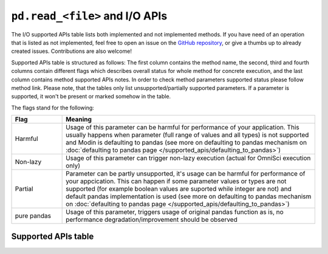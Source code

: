 ``pd.read_<file>`` and I/O APIs
=================================

The I/O supported APIs table lists both implemented and not implemented methods.
If you have need of an operation that is listed as not implemented, feel free to open an
issue on the `GitHub repository`_, or give a thumbs up to already created issues. Contributions
are also welcome!

Supported APIs table is structured as follows: The first column contains the method name,
the second, third and fourth columns contain different flags which describes overall status for
whole method for concrete execution, and the last column contains method supported APIs
notes. In order to check method parameters supported status please follow method link. Please note,
that the tables only list unsupported/partially supported parameters. If a parameter is supported,
it won't be present or marked somehow in the table.

The flags stand for the following:

.. table::
   :widths: 1, 5

   +-------------+-----------------------------------------------------------------------------------------------+
   | Flag        | Meaning                                                                                       |
   +=============+===============================================================================================+
   | Harmful     | Usage of this parameter can be harmful for performance of your application. This usually      |
   |             | happens when parameter (full range of values and all types) is not supported and Modin        |
   |             | is defaulting to pandas (see more on defaulting to pandas mechanism on                        |
   |             | :doc:`defaulting to pandas page </supported_apis/defaulting_to_pandas>`)                      |
   +-------------+-----------------------------------------------------------------------------------------------+
   | Non-lazy    | Usage of this parameter can trigger non-lazy execution (actual for OmniSci execution only)    |
   +-------------+-----------------------------------------------------------------------------------------------+
   | Partial     | Parameter can be partly unsupported, it's usage can be harmful for performance of your        |
   |             | appcication. This can happen if some parameter values or types are not supported (for example |
   |             | boolean values are suported while integer are not) and default pandas implementation is used  |
   |             | (see more on defaulting to pandas mechanism on                                                |
   |             | :doc:`defaulting to pandas page </supported_apis/defaulting_to_pandas>`)                      |
   +-------------+-----------------------------------------------------------------------------------------------+
   | pure pandas | Usage of this parameter, triggers usage of original pandas function as is, no performance     |
   |             | degradation/improvement should be observed                                                    |
   +-------------+-----------------------------------------------------------------------------------------------+

Supported APIs table
--------------------

.. csv-table::
   :file: io_supported.csv
   :header-rows: 1

.. _`GitHub repository`: https://github.com/modin-project/modin/issues
